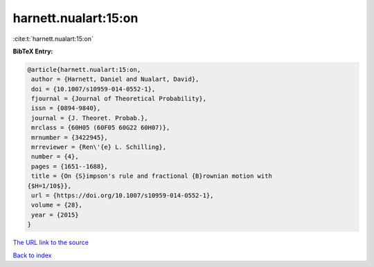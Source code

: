 harnett.nualart:15:on
=====================

:cite:t:`harnett.nualart:15:on`

**BibTeX Entry:**

.. code-block:: bibtex

   @article{harnett.nualart:15:on,
    author = {Harnett, Daniel and Nualart, David},
    doi = {10.1007/s10959-014-0552-1},
    fjournal = {Journal of Theoretical Probability},
    issn = {0894-9840},
    journal = {J. Theoret. Probab.},
    mrclass = {60H05 (60F05 60G22 60H07)},
    mrnumber = {3422945},
    mrreviewer = {Ren\'{e} L. Schilling},
    number = {4},
    pages = {1651--1688},
    title = {On {S}impson's rule and fractional {B}rownian motion with
   {$H=1/10$}},
    url = {https://doi.org/10.1007/s10959-014-0552-1},
    volume = {28},
    year = {2015}
   }

`The URL link to the source <ttps://doi.org/10.1007/s10959-014-0552-1}>`__


`Back to index <../By-Cite-Keys.html>`__
